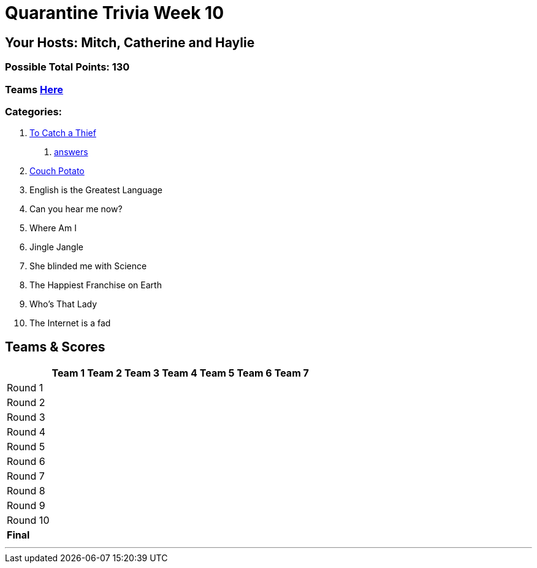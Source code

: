 = Quarantine Trivia Week 10
:basepath: July25/questions/round_

== Your Hosts: Mitch, Catherine and Haylie

=== Possible Total Points: 130

=== Teams link:../teams/july25teams.html[Here]

=== Categories:

// 3. link:{basepath}3/Englishisthegreatest.html[English is the Greatest Language]
// 4. link:{basepath}4/canyouhearmenow.html[Can you hear me now?]
// 5. link:{basepath}5/Whereami.html[Where Am I]
// 6. link:{basepath}6/jinglejangle.html[Jingle Jangle]
// 7. link:{basepath}7/SCIENCE.html[She blinded me with Science]
// 8. link:{basepath}8/disney.html[The Happiest Franchise on Earth]
// 9. link:{basepath}9/Whatsinaname.html[Who's That Lady]
// 10. link:{basepath}10/memes.html[The Internet is a fad]

//1. To Catch a Thief
1. link:{basepath}1/tocatchathief.html[To Catch a Thief]
    a. link:{basepath}1/tocatchathief_Answers.html[answers]
2. link:{basepath}2/CouchPotato.html[Couch Potato]
3. English is the Greatest Language
4. Can you hear me now?
5. Where Am I
6. Jingle Jangle
7. She blinded me with Science
8. The Happiest Franchise on Earth
9. Who's That Lady
10. The Internet is a fad

== Teams & Scores

[%autowidth,stripes=even,]
|===
| | Team 1 | Team 2 |Team 3 | Team 4 | Team 5 | Team 6 | Team 7

|Round 1
|
|
|
|
|
|
|

|Round 2   
|
|
|
|
|
|
|

| Round 3
|
|
|
|
|
|
|

|Round 4
|
|
|
|
|
|
|

|Round 5
|
|
|
|
|
|
|

|Round 6
|
|
|
|
|
|
|

|Round 7
|
|
|
|
|
|
|

|Round 8
|
|
|
|
|
|
|

|Round 9
|
|
|
|
|
|
|

|Round 10
|
|
|
|
|
|
|

|*Final*
|
|
|
|
|
|
|

|===

'''

